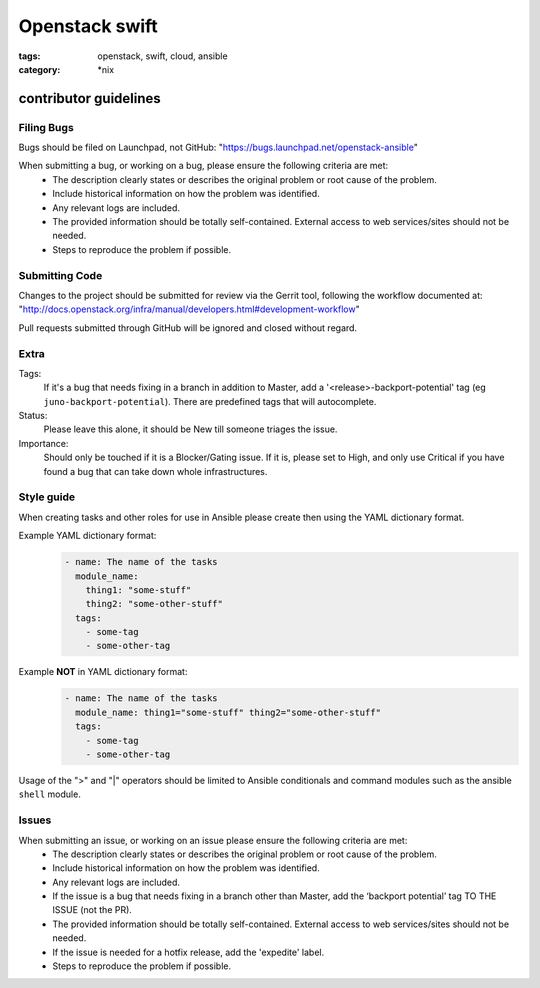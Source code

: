 Openstack swift
###############
:tags: openstack, swift, cloud, ansible
:category: \*nix

contributor guidelines
^^^^^^^^^^^^^^^^^^^^^^

Filing Bugs
-----------

Bugs should be filed on Launchpad, not GitHub: "https://bugs.launchpad.net/openstack-ansible"


When submitting a bug, or working on a bug, please ensure the following criteria are met:
    * The description clearly states or describes the original problem or root cause of the problem.
    * Include historical information on how the problem was identified.
    * Any relevant logs are included.
    * The provided information should be totally self-contained. External access to web services/sites should not be needed.
    * Steps to reproduce the problem if possible.


Submitting Code
---------------

Changes to the project should be submitted for review via the Gerrit tool, following
the workflow documented at: "http://docs.openstack.org/infra/manual/developers.html#development-workflow"

Pull requests submitted through GitHub will be ignored and closed without regard.


Extra
-----

Tags: 
    If it's a bug that needs fixing in a branch in addition to Master, add a '\<release\>-backport-potential' tag (eg ``juno-backport-potential``).  There are predefined tags that will autocomplete.

Status:
    Please leave this alone, it should be New till someone triages the issue.

Importance:
    Should only be touched if it is a Blocker/Gating issue. If it is, please set to High, and only use Critical if you have found a bug that can take down whole infrastructures.


Style guide
-----------

When creating tasks and other roles for use in Ansible please create then using the YAML dictionary format. 

Example YAML dictionary format:
    .. code-block:: yaml

        - name: The name of the tasks
          module_name:
            thing1: "some-stuff"
            thing2: "some-other-stuff"
          tags:
            - some-tag
            - some-other-tag


Example **NOT** in YAML dictionary format:
    .. code-block:: yaml

        - name: The name of the tasks
          module_name: thing1="some-stuff" thing2="some-other-stuff"
          tags:
            - some-tag
            - some-other-tag


Usage of the ">" and "|" operators should be limited to Ansible conditionals and command modules such as the ansible ``shell`` module.


Issues
------

When submitting an issue, or working on an issue please ensure the following criteria are met:
    * The description clearly states or describes the original problem or root cause of the problem.
    * Include historical information on how the problem was identified.
    * Any relevant logs are included.
    * If the issue is a bug that needs fixing in a branch other than Master, add the ‘backport potential’ tag TO THE ISSUE (not the PR).
    * The provided information should be totally self-contained. External access to web services/sites should not be needed.
    * If the issue is needed for a hotfix release, add the 'expedite' label.
    * Steps to reproduce the problem if possible.
